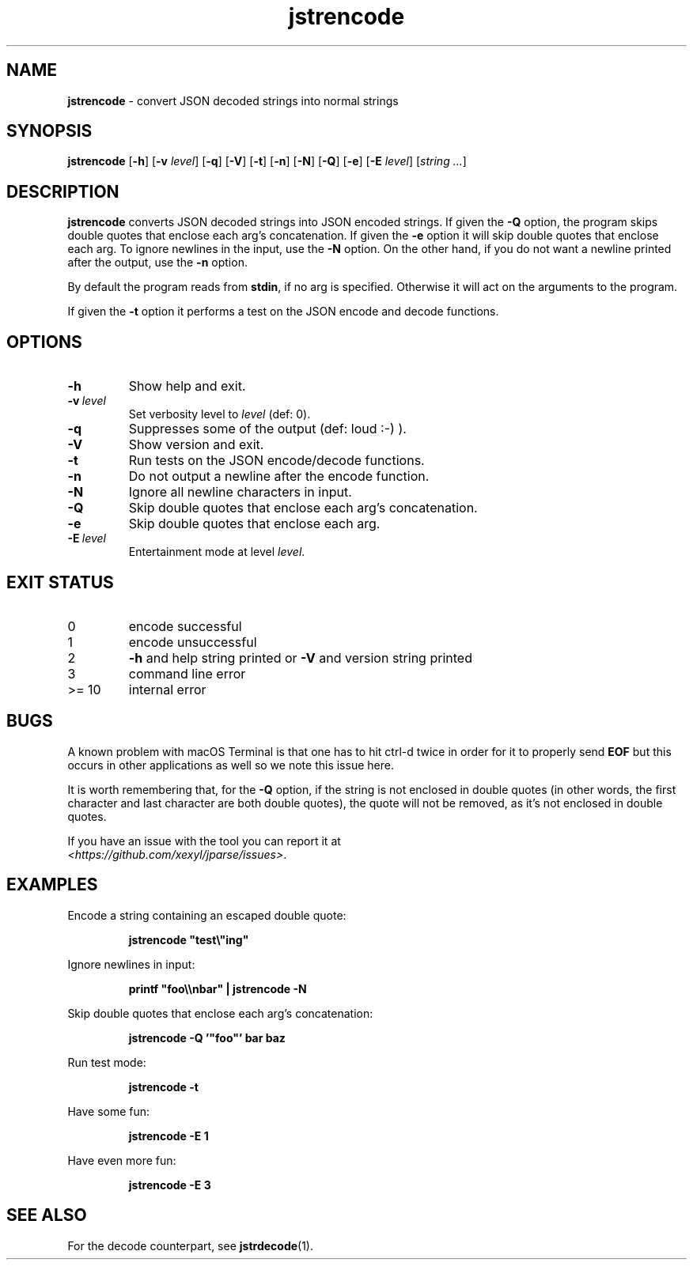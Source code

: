 .\" section 1 man page for jstrencode
.\"
.\" This man page was first written by Cody Boone Ferguson for the IOCCC
.\" in 2022.
.\"
.\" Humour impairment is not virtue nor is it a vice, it's just plain
.\" wrong: almost as wrong as JSON spec mis-features and C++ obfuscation! :-)
.\"
.\" "Share and Enjoy!"
.\"     --  Sirius Cybernetics Corporation Complaints Division, JSON spec department. :-)
.\"
.TH jstrencode 1 "15 November 2024" "jstrencode" "jparse tools"
.SH NAME
.B jstrencode
\- convert JSON decoded strings into normal strings
.SH SYNOPSIS
.B jstrencode
.RB [\| \-h \|]
.RB [\| \-v
.IR level \|]
.RB [\| \-q \|]
.RB [\| \-V \|]
.RB [\| \-t \|]
.RB [\| \-n \|]
.RB [\| \-N \|]
.RB [\| \-Q \|]
.RB [\| \-e \|]
.RB [\| \-E
.IR level \|]
.RI [\| string
.IR ... \|]
.SH DESCRIPTION
.B jstrencode
converts JSON decoded strings into JSON encoded strings.
If given the
.B \-Q
option, the program skips double quotes that enclose each arg's concatenation.
If given the
.B \-e
option it will skip double quotes that enclose each arg.
To ignore newlines in the input, use the
.B \-N
option.
On the other hand, if you do not want a newline printed after the output, use the
.B \-n
option.
.PP
By default the program reads from
.BR stdin ,
if no arg is specified.
Otherwise it will act on the arguments to the program.
.PP
If given the
.B \-t
option it performs a test on the JSON encode and decode functions.
.SH OPTIONS
.TP
.B \-h
Show help and exit.
.TP
.BI \-v\  level
Set verbosity level to
.I level
(def: 0).
.TP
.B \-q
Suppresses some of the output (def: loud :-) ).
.TP
.B \-V
Show version and exit.
.TP
.B \-t
Run tests on the JSON encode/decode functions.
.TP
.B \-n
Do not output a newline after the encode function.
.TP
.B \-N
Ignore all newline characters in input.
.TP
.B \-Q
Skip double quotes that enclose each arg's concatenation.
.TP
.B \-e
Skip double quotes that enclose each arg.
.TP
.BI \-E\  level
Entertainment mode at level
.IR level .
.SH EXIT STATUS
.TP
0
encode successful
.TQ
1
encode unsuccessful
.TQ
2
.B \-h
and help string printed or
.B \-V
and version string printed
.TQ
3
command line error
.TQ
>= 10
internal error
.SH BUGS
.PP
A known problem with macOS Terminal is that one has to hit ctrl\-d twice in order for it to properly send
.B EOF
but this occurs in other applications as well so we note this issue here.
.PP
It is worth remembering that, for the
.B \-Q
option, if the string is not enclosed in double quotes (in other words, the first character and last character are both double quotes), the quote will not be removed, as it's not enclosed in double quotes.
.PP
If you have an issue with the tool you can report it at
.br
\fI\<https://github.com/xexyl/jparse/issues\>\fP.
.SH EXAMPLES
.PP
Encode a string containing an escaped double quote:
.sp
.RS
.ft B
 jstrencode "test\\"ing"
.ft R
.RE
.PP
Ignore newlines in input:
.sp
.RS
.ft B
 printf "foo\\\\nbar" | jstrencode -N
.ft R
.RE
.PP
Skip double quotes that enclose each arg's concatenation:
.sp
.RS
.ft B
 jstrencode -Q '"foo"' bar baz
.ft R
.RE
.PP
Run test mode:
.sp
.RS
.ft B
 jstrencode \-t
.ft R
.RE
.PP
Have some fun:
.sp
.RS
.ft B
 jstrencode -E 1
.ft R
.RE
.PP
Have even more fun:
.sp
.RS
.ft B
 jstrencode -E 3
.ft R
.RE
.SH SEE ALSO
.PP
For the decode counterpart, see
.BR jstrdecode (1).
